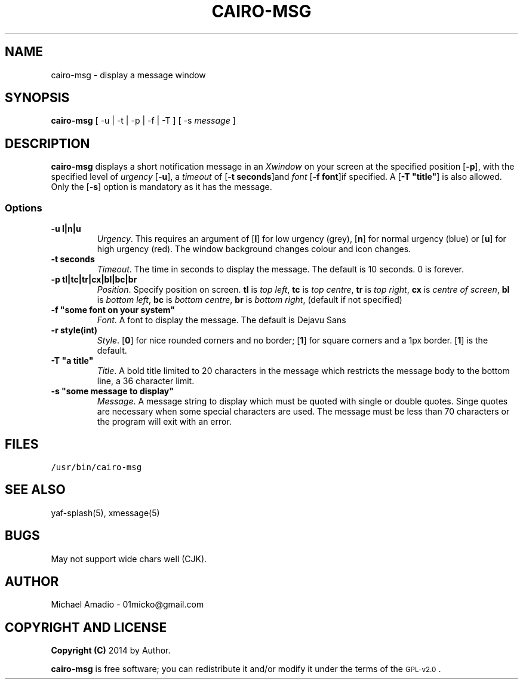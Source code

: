 .TH CAIRO-MSG 1 "29 July 14"
.SH NAME
cairo-msg \- display a message window
.SH SYNOPSIS
\fBcairo-msg\fP [ -u | -t | -p | -f | -T ] [ -s \fImessage\fP ]
.SH DESCRIPTION
\fBcairo-msg\fP displays a short notification
message in an \fIXwindow\fP on your screen at 
the specified position [\fB-p\fP], with the specified
level of \fIurgency\fP [\fB-u\fP], a \fItimeout\fP of
[\fB-t seconds\fP]and \fIfont\fP [\fB-f font\fP]if specified.
A [\fB-T "title"\fP] is also allowed.
Only the [\fB-s\fP] option is mandatory as it has the message.
.SS Options
.TP
\fB-u l|n|u\fP
\fIUrgency\fP. This requires an argument of
[\fBl\fP] for low urgency (grey), [\fBn\fP] for normal
urgency (blue) or [\fBu\fP] for high urgency (red).
The window background changes colour and icon changes.
.TP
\fB-t seconds\fP
\fITimeout\fP. The time in seconds to display the
message. The default is 10 seconds. 0 is forever.
.TP
\fB-p tl|tc|tr|cx|bl|bc|br\fR
\fIPosition\fP. Specify position on screen.
\fBtl\fP is \fItop left\fP,
\fBtc\fP is \fItop centre\fP,
\fBtr\fP is \fItop right\fP,
\fBcx\fP is \fIcentre of screen\fP,
\fBbl\fP is \fIbottom left\fP,
\fBbc\fP is \fIbottom centre\fP,
\fBbr\fP is \fIbottom right\fP, (default if not specified)
.TP
\fB-f "some font on your system"\fP
\fIFont\fP. A font to display the message. The default is Dejavu Sans
.TP
\fB-r style(int)\fP
\fIStyle\fP. [\fB0\fP] for nice rounded corners and no border; [\fB1\fP] for square corners
and a 1px border. [\fB1\fP] is the default.
.TP
\fB-T "a title"\fP
\fITitle\fP. A bold title limited to 20 characters
in the message which restricts the message body 
to the bottom line, a 36 character limit.
.TP
\fB-s "some message to display"\fP
\fIMessage\fP. A message string to display which must be quoted
with single or double quotes. Singe quotes are necessary when
some special characters are used. The message must be less than 70 
characters or the program will exit with an error.
.SH FILES
.TP
\fC/usr/bin/cairo-msg\fR
.SH "SEE ALSO"
yaf-splash(5), xmessage(5)
.SH BUGS
May not support wide chars well (CJK).
.SH "AUTHOR"
.IX Header "AUTHOR"
Michael Amadio - 01micko@gmail.com
.SH "COPYRIGHT AND LICENSE"
.IX Header "COPYRIGHT AND LICENSE"
\&\fBCopyright (C)\fR 2014 by Author.  
.PP
\&\fBcairo-msg\fR is free software; you can redistribute it and/or modify it
under the terms of the \s-1GPL-v2.0\s0.
